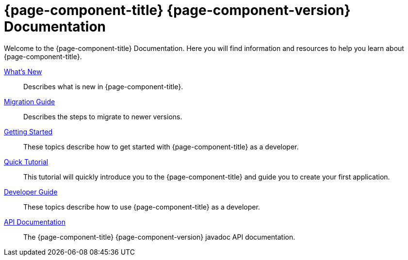 = {page-component-title} {page-component-version} Documentation
:toc:
:toc-title:
:url-apidoc: http://docs.axelor.com/{page-component-name}/{page-component-version}/javadoc

Welcome to the {page-component-title} Documentation. Here you will find information
and resources to help you learn about {page-component-title}.

xref:news.adoc[What's New]::
  Describes what is new in {page-component-title}.
xref:migrations.adoc[Migration Guide]::
  Describes the steps to migrate to newer versions.
xref:getting-started:index.adoc[Getting Started]::
  These topics describe how to get started with {page-component-title} as a developer.
xref:tutorial:index.adoc[Quick Tutorial]::
  This tutorial will quickly introduce you to the {page-component-title} and guide you
  to create your first application.
xref:dev-guide:index.adoc[Developer Guide]::
  These topics describe how to use {page-component-title} as a developer.
{url-apidoc}[API Documentation]::
  The {page-component-title} {page-component-version} javadoc API documentation.
